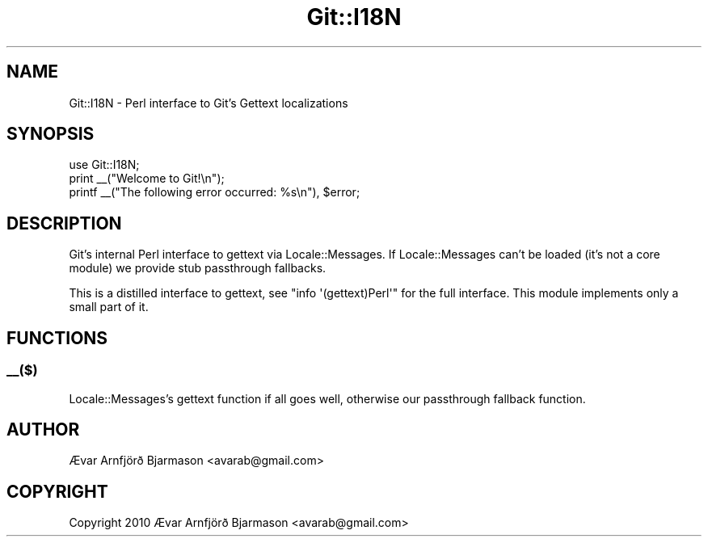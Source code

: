 .\" Automatically generated by Pod::Man 2.28 (Pod::Simple 3.29)
.\"
.\" Standard preamble:
.\" ========================================================================
.de Sp \" Vertical space (when we can't use .PP)
.if t .sp .5v
.if n .sp
..
.de Vb \" Begin verbatim text
.ft CW
.nf
.ne \\$1
..
.de Ve \" End verbatim text
.ft R
.fi
..
.\" Set up some character translations and predefined strings.  \*(-- will
.\" give an unbreakable dash, \*(PI will give pi, \*(L" will give a left
.\" double quote, and \*(R" will give a right double quote.  \*(C+ will
.\" give a nicer C++.  Capital omega is used to do unbreakable dashes and
.\" therefore won't be available.  \*(C` and \*(C' expand to `' in nroff,
.\" nothing in troff, for use with C<>.
.tr \(*W-
.ds C+ C\v'-.1v'\h'-1p'\s-2+\h'-1p'+\s0\v'.1v'\h'-1p'
.ie n \{\
.    ds -- \(*W-
.    ds PI pi
.    if (\n(.H=4u)&(1m=24u) .ds -- \(*W\h'-12u'\(*W\h'-12u'-\" diablo 10 pitch
.    if (\n(.H=4u)&(1m=20u) .ds -- \(*W\h'-12u'\(*W\h'-8u'-\"  diablo 12 pitch
.    ds L" ""
.    ds R" ""
.    ds C` ""
.    ds C' ""
'br\}
.el\{\
.    ds -- \|\(em\|
.    ds PI \(*p
.    ds L" ``
.    ds R" ''
.    ds C`
.    ds C'
'br\}
.\"
.\" Escape single quotes in literal strings from groff's Unicode transform.
.ie \n(.g .ds Aq \(aq
.el       .ds Aq '
.\"
.\" If the F register is turned on, we'll generate index entries on stderr for
.\" titles (.TH), headers (.SH), subsections (.SS), items (.Ip), and index
.\" entries marked with X<> in POD.  Of course, you'll have to process the
.\" output yourself in some meaningful fashion.
.\"
.\" Avoid warning from groff about undefined register 'F'.
.de IX
..
.nr rF 0
.if \n(.g .if rF .nr rF 1
.if (\n(rF:(\n(.g==0)) \{
.    if \nF \{
.        de IX
.        tm Index:\\$1\t\\n%\t"\\$2"
..
.        if !\nF==2 \{
.            nr % 0
.            nr F 2
.        \}
.    \}
.\}
.rr rF
.\" ========================================================================
.\"
.IX Title "Git::I18N 3"
.TH Git::I18N 3 "2016-07-29" "perl v5.22.1" "User Contributed Perl Documentation"
.\" For nroff, turn off justification.  Always turn off hyphenation; it makes
.\" way too many mistakes in technical documents.
.if n .ad l
.nh
.SH "NAME"
Git::I18N \- Perl interface to Git's Gettext localizations
.SH "SYNOPSIS"
.IX Header "SYNOPSIS"
.Vb 1
\&        use Git::I18N;
\&
\&        print _\|_("Welcome to Git!\en");
\&
\&        printf _\|_("The following error occurred: %s\en"), $error;
.Ve
.SH "DESCRIPTION"
.IX Header "DESCRIPTION"
Git's internal Perl interface to gettext via Locale::Messages. If
Locale::Messages can't be loaded (it's not a core module) we
provide stub passthrough fallbacks.
.PP
This is a distilled interface to gettext, see \f(CW\*(C`info \*(Aq(gettext)Perl\*(Aq\*(C'\fR
for the full interface. This module implements only a small part of
it.
.SH "FUNCTIONS"
.IX Header "FUNCTIONS"
.SS "_\|_($)"
.IX Subsection "__($)"
Locale::Messages's gettext function if all goes well, otherwise our
passthrough fallback function.
.SH "AUTHOR"
.IX Header "AUTHOR"
Ævar Arnfjörð Bjarmason <avarab@gmail.com>
.SH "COPYRIGHT"
.IX Header "COPYRIGHT"
Copyright 2010 Ævar Arnfjörð Bjarmason <avarab@gmail.com>
